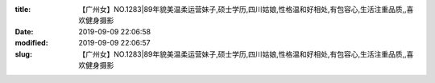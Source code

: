 
:title: 【广州女】NO.1283|89年貌美温柔运营妹子,硕士学历,四川姑娘,性格温和好相处,有包容心,生活注重品质,,喜欢健身摄影
:date: 2019-09-09 22:06:58
:modified: 2019-09-09 22:06:57
:slug: 【广州女】NO.1283|89年貌美温柔运营妹子,硕士学历,四川姑娘,性格温和好相处,有包容心,生活注重品质,,喜欢健身摄影


.. raw:: html
    :file: html/【广州女】NO.1283|89年貌美温柔运营妹子,硕士学历,四川姑娘,性格温和好相处,有包容心,生活注重品质,,喜欢健身摄影.html

